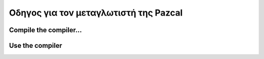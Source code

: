 Οδηγος για τον μεταγλωτιστή της Pazcal
=======================================

Compile the compiler...
------------------------


Use the compiler
-----------------
